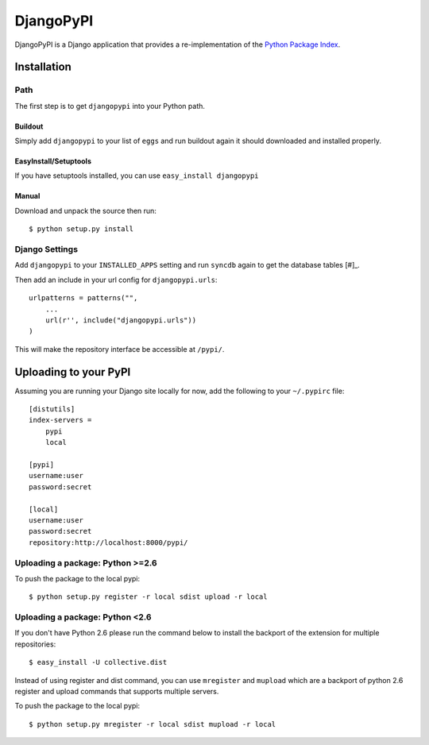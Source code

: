DjangoPyPI
==========

DjangoPyPI is a Django application that provides a re-implementation of the
`Python Package Index <http://pypi.python.org>`_.

Installation
------------

Path
____

The first step is to get ``djangopypi`` into your Python path.

Buildout
++++++++

Simply add ``djangopypi`` to your list of ``eggs`` and run buildout again it
should downloaded and installed properly.

EasyInstall/Setuptools
++++++++++++++++++++++

If you have setuptools installed, you can use ``easy_install djangopypi``

Manual
++++++

Download and unpack the source then run::

    $ python setup.py install

Django Settings
_______________

Add ``djangopypi`` to your ``INSTALLED_APPS`` setting and run ``syncdb`` again
to get the database tables [#]_.

Then add an include in your url config for ``djangopypi.urls``::

    urlpatterns = patterns("",
        ...
        url(r'', include("djangopypi.urls"))
    )

This will make the repository interface be accessible at ``/pypi/``.



Uploading to your PyPI
----------------------

Assuming you are running your Django site locally for now, add the following to
your ``~/.pypirc`` file::

    [distutils]
    index-servers =
        pypi
        local

    [pypi]
    username:user
    password:secret

    [local]
    username:user
    password:secret
    repository:http://localhost:8000/pypi/

Uploading a package: Python >=2.6
_________________________________

To push the package to the local pypi::

    $ python setup.py register -r local sdist upload -r local


Uploading a package: Python <2.6
________________________________

If you don't have Python 2.6 please run the command below to install the
backport of the extension for multiple repositories::

     $ easy_install -U collective.dist

Instead of using register and dist command, you can use ``mregister`` and
``mupload`` which are a backport of python 2.6 register and upload commands
that supports multiple servers.

To push the package to the local pypi::

    $ python setup.py mregister -r local sdist mupload -r local

